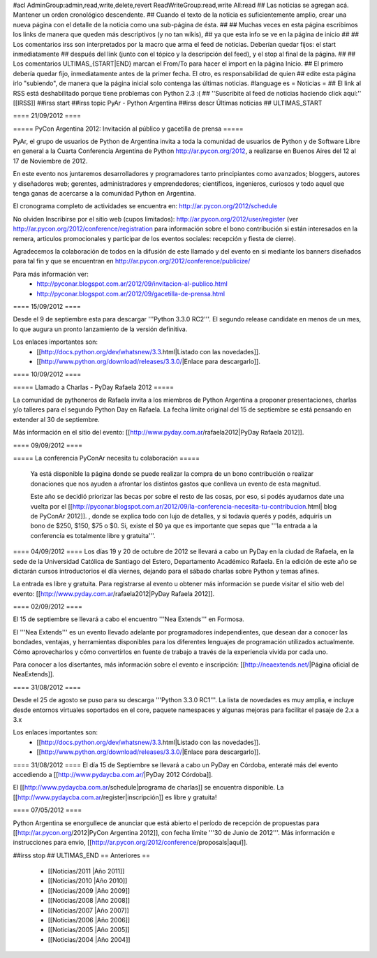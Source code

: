 #acl AdminGroup:admin,read,write,delete,revert ReadWriteGroup:read,write All:read 
## Las noticias se agregan acá. Mantener un orden cronológico descendente.
## Cuando el texto de la noticia es suficientemente amplio, crear una nueva página con el detalle de la noticia como una sub-página de ésta.
##
## Muchas veces en esta página escribimos los links de manera que queden más descriptivos (y no tan wikis),
## ya que esta info se ve en la página de inicio
##
## Los comentarios irss son interpretados por la macro que arma el feed de noticias. Deberían quedar fijos: el start inmediatamente
## después del link (junto con el tópico y la descripción del feed), y el stop al final de la página.
##
## Los comentarios ULTIMAS_{START|END} marcan el From/To para hacer el import en la página Inicio.
## El primero debería quedar fijo, inmediatamente antes de la primer fecha. El otro, es responsabilidad de quien
## edite esta página irlo "subiendo", de manera que la página inicial solo contenga las últimas noticias.
#language es
= Noticias =
## El link al RSS está deshabilitado porque tiene problemas con Python 2.3 :(
## ''Suscribite al feed de noticias haciendo click aquí:''  [[IRSS]]
##irss start
##irss topic PyAr - Python Argentina
##irss descr Últimas noticias
## ULTIMAS_START

==== 21/09/2012 ====

===== PyCon Argentina 2012: Invitación al público y gacetilla de prensa =====

PyAr, el grupo de usuarios de Python de Argentina invita a toda la comunidad de usuarios de Python y de Software Libre en general a la Cuarta Conferencia Argentina de Python http://ar.pycon.org/2012, a realizarse en Buenos Aires del 12 al 17 de Noviembre de 2012.  

En este evento nos juntaremos desarrolladores y programadores tanto principiantes como avanzados; bloggers, autores y diseñadores web; gerentes, administradores y emprendedores; científicos, ingenieros, curiosos y todo aquel que tenga ganas de acercarse a la comunidad Python en Argentina.  

El cronograma completo de actividades se encuentra en: http://ar.pycon.org/2012/schedule

No olviden Inscribirse por el sitio web (cupos limitados): http://ar.pycon.org/2012/user/register (ver http://ar.pycon.org/2012/conference/registration para información sobre el bono contribución si están interesados en la remera, articulos promocionales y participar de los eventos sociales: recepción y fiesta de cierre).

Agradecemos la colaboración de todos en la difusión de este llamado y del evento en si mediante los banners diseñados para tal fin y que se encuentran en http://ar.pycon.org/2012/conference/publicize/

Para más información ver:
 * http://pyconar.blogspot.com.ar/2012/09/invitacion-al-publico.html
 * http://pyconar.blogspot.com.ar/2012/09/gacetilla-de-prensa.html

==== 15/09/2012 ====

Desde el 9 de septiembre esta para descargar '''Python 3.3.0 RC2'''. El segundo release candidate en menos de un mes, lo que augura un pronto lanzamiento de la versión definitiva. 

Los enlaces importantes son:
 * [[http://docs.python.org/dev/whatsnew/3.3.html|Listado con las novedades]]. 
 * [[http://www.python.org/download/releases/3.3.0/|Enlace para descargarlo]].


==== 10/09/2012 ====

===== Llamado a Charlas - PyDay Rafaela 2012 =====

La comunidad de pythoneros de Rafaela invita a los miembros de Python Argentina a proponer presentaciones, charlas y/o talleres
para el segundo Python Day en Rafaela.
La fecha límite original del 15 de septiembre se está pensando en extender al 30 de septiembre.

Más información en el sitio del evento: [[http://www.pyday.com.ar/rafaela2012|PyDay Rafaela 2012]].


==== 09/09/2012 ====

===== La conferencia PyConAr necesita tu colaboración =====
 
  Ya está disponible la página donde se puede realizar la compra de un bono contribución o realizar donaciones que nos ayuden a afrontar los distintos gastos que conlleva un evento de esta magnitud.

  Este año se decidió priorizar las becas por sobre el resto de las cosas, por eso, si podés ayudarnos date una vuelta por el [[http://pyconar.blogspot.com.ar/2012/09/la-conferencia-necesita-tu-contribucion.html| blog de PyConAr 2012]]. , donde se explica todo con lujo de detalles, y si todavía querés y podés, adquirís un bono de $250, $150, $75 o $0. Si, existe el $0 ya que es importante que sepas que '''la entrada a la conferencia es totalmente libre y gratuita'''. 


==== 04/09/2012 ====
Los días 19 y 20 de octubre de 2012 se llevará a cabo un PyDay en la ciudad de Rafaela, en la sede de la Universidad Católica de Santiago del Estero, Departamento Académico Rafaela.
En la edición de este año se dictarán cursos introductorios el día viernes, dejando para el sábado charlas sobre Python y temas afines.

La entrada es libre y gratuita. Para registrarse al evento u obtener más información se puede visitar el sitio web del evento: [[http://www.pyday.com.ar/rafaela2012|PyDay Rafaela 2012]].


==== 02/09/2012 ====

El 15 de septiembre se llevará a cabo el encuentro '''Nea Extends''' en Formosa.

El '''Nea Extends''' es un evento llevado adelante por programadores independientes, que desean dar a conocer las bondades, ventajas, y herramientas disponibles para los diferentes lenguajes de programación utilizados actualmente. Cómo aprovecharlos y cómo convertirlos en fuente de trabajo a través de la experiencia vivida por cada uno. 

Para conocer a los disertantes, más información sobre el evento e inscripción: [[http://neaextends.net/|Página oficial de NeaExtends]]. 


==== 31/08/2012 ====

Desde el 25 de agosto se puso para su descarga '''Python 3.3.0 RC1'''. La lista de novedades es muy amplia, e incluye desde entornos virtuales soportados en el core, paquete namespaces y algunas mejoras para facilitar el pasaje de 2.x a 3.x

Los enlaces importantes son:
 * [[http://docs.python.org/dev/whatsnew/3.3.html|Listado con las novedades]]. 
 * [[http://www.python.org/download/releases/3.3.0/|Enlace para descargarlo]].
 
==== 31/08/2012 ====
El día 15 de Septiembre se llevará a cabo un PyDay en Córdoba, enteraté más del evento accediendo a [[http://www.pydaycba.com.ar/|PyDay 2012 Córdoba]].

El [[http://www.pydaycba.com.ar/schedule|programa de charlas]] se encuentra disponible. La [[http://www.pydaycba.com.ar/register|inscripción]] es libre y gratuita!

==== 07/05/2012 ====

Python Argentina se enorgullece de anunciar que está abierto el período de recepción de propuestas para [[http://ar.pycon.org/2012|PyCon Argentina 2012]], con fecha límite '''30 de Junio de 2012'''. Más información e instrucciones para envío, [[http://ar.pycon.org/2012/conference/proposals|aquí]].

##irss stop
## ULTIMAS_END
== Anteriores ==
 * [[Noticias/2011 |Año 2011]]
 * [[Noticias/2010 |Año 2010]]
 * [[Noticias/2009 |Año 2009]]
 * [[Noticias/2008 |Año 2008]]
 * [[Noticias/2007 |Año 2007]]
 * [[Noticias/2006 |Año 2006]]
 * [[Noticias/2005 |Año 2005]]
 * [[Noticias/2004 |Año 2004]]
